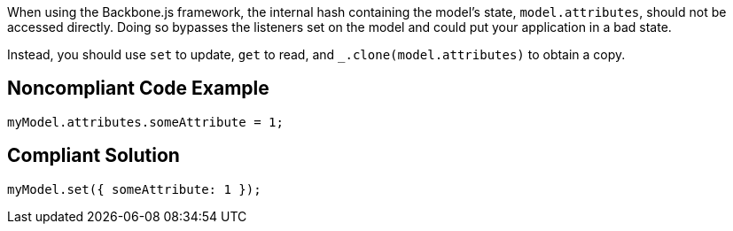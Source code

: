 When using the Backbone.js framework, the internal hash containing the model's state, ``++model.attributes++``, should not be accessed directly. Doing so bypasses the listeners set on the model and could put your application in a bad state.


Instead, you should use ``++set++`` to update, ``++get++`` to read, and ``++_.clone(model.attributes)++`` to obtain a copy.

== Noncompliant Code Example

----
myModel.attributes.someAttribute = 1;
----

== Compliant Solution

----
myModel.set({ someAttribute: 1 });
----
